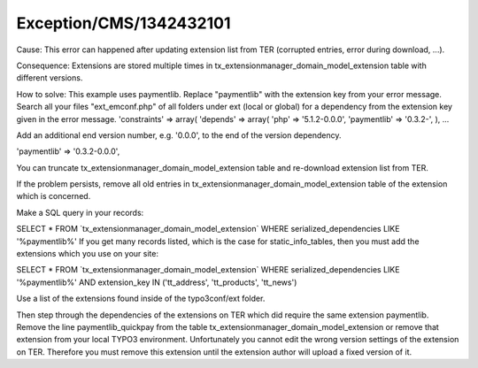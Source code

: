 .. _firstHeading:

Exception/CMS/1342432101
========================

Cause: This error can happened after updating extension list from TER
(corrupted entries, error during download, ...).

Consequence: Extensions are stored multiple times in
tx_extensionmanager_domain_model_extension table with different
versions.

How to solve: This example uses paymentlib. Replace "paymentlib" with
the extension key from your error message. Search all your files
"ext_emconf.php" of all folders under ext (local or global) for a
dependency from the extension key given in the error message.
'constraints' => array( 'depends' => array( 'php' => '5.1.2-0.0.0',
'paymentlib' => '0.3.2-', ), ...

Add an additional end version number, e.g. '0.0.0', to the end of the
version dependency.

'paymentlib' => '0.3.2-0.0.0',

You can truncate tx_extensionmanager_domain_model_extension table and
re-download extension list from TER.

If the problem persists, remove all old entries in
tx_extensionmanager_domain_model_extension table of the extension which
is concerned.

Make a SQL query in your records:

SELECT \* FROM \`tx_extensionmanager_domain_model_extension\` WHERE
serialized_dependencies LIKE '%paymentlib%' If you get many records
listed, which is the case for static_info_tables, then you must add the
extensions which you use on your site:

SELECT \* FROM \`tx_extensionmanager_domain_model_extension\` WHERE
serialized_dependencies LIKE '%paymentlib%' AND extension_key IN
('tt_address', 'tt_products', 'tt_news')

Use a list of the extensions found inside of the typo3conf/ext folder.

Then step through the dependencies of the extensions on TER which did
require the same extension paymentlib. Remove the line
paymentlib_quickpay from the table
tx_extensionmanager_domain_model_extension or remove that extension from
your local TYPO3 environment. Unfortunately you cannot edit the wrong
version settings of the extension on TER. Therefore you must remove this
extension until the extension author will upload a fixed version of it.
